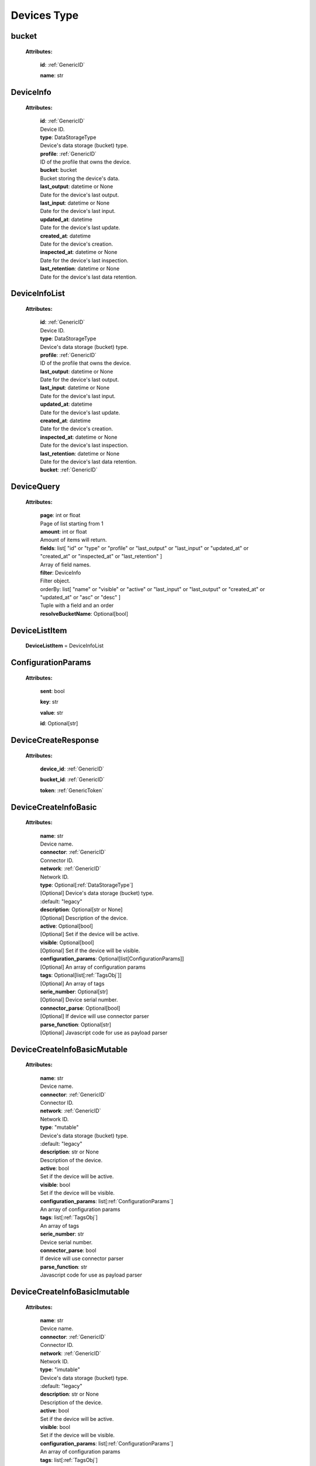**Devices Type**
=================


.. _bucket:

bucket
------

    **Attributes:**

        **id**:  :ref:`GenericID`

        **name**: str


.. _DeviceInfo:

DeviceInfo
-----------

    **Attributes:**

        | **id**:  :ref:`GenericID`
        | Device ID.

        | **type**: DataStorageType
        | Device's data storage (bucket) type.

        | **profile**:  :ref:`GenericID`
        | ID of the profile that owns the device.

        | **bucket**: bucket
        | Bucket storing the device's data.

        | **last_output**: datetime or None
        | Date for the device's last output.

        | **last_input**: datetime or None
        | Date for the device's last input.

        | **updated_at**: datetime
        | Date for the device's last update.

        | **created_at**: datetime
        | Date for the device's creation.

        | **inspected_at**: datetime or None
        | Date for the device's last inspection.

        | **last_retention**: datetime or None
        | Date for the device's last data retention.



.. _DeviceInfoList:

DeviceInfoList
---------------

    **Attributes:**

        | **id**:  :ref:`GenericID`
        | Device ID.

        | **type**: DataStorageType
        | Device's data storage (bucket) type.

        | **profile**:  :ref:`GenericID`
        | ID of the profile that owns the device.

        | **last_output**: datetime or None
        | Date for the device's last output.

        | **last_input**: datetime or None
        | Date for the device's last input.

        | **updated_at**: datetime
        | Date for the device's last update.

        | **created_at**: datetime
        | Date for the device's creation.

        | **inspected_at**: datetime or None
        | Date for the device's last inspection.

        | **last_retention**: datetime or None
        | Date for the device's last data retention.

        | **bucket**:  :ref:`GenericID`


.. _DeviceQuery:

DeviceQuery
------------

    **Attributes:**

        | **page**: int or float
        | Page of list starting from 1

        | **amount**: int or float
        | Amount of items will return.

        | **fields**: list[
                "id" or
                "type" or
                "profile" or
                "last_output" or
                "last_input" or
                "updated_at" or
                "created_at" or
                "inspected_at" or
                "last_retention"
            ]
        | Array of field names.

        | **filter**: DeviceInfo
        | Filter object.

        | orderBy: list[
                "name" or
                "visible" or
                "active" or
                "last_input" or
                "last_output" or
                "created_at" or
                "updated_at" or
                "asc" or
                "desc"
            ]
        | Tuple with a field and an order

        | **resolveBucketName**: Optional[bool]


.. _DeviceListItem:

DeviceListItem
---------------

    **DeviceListItem** = DeviceInfoList


.. _ConfigurationParams:

ConfigurationParams
-------------------

    **Attributes:**

        **sent**: bool

        **key**: str

        **value**: str

        **id**: Optional[str]


.. _DeviceCreateResponse:

DeviceCreateResponse
----------------------

    **Attributes:**

        **device_id**: :ref:`GenericID`

        **bucket_id**:  :ref:`GenericID`

        **token**:  :ref:`GenericToken`


.. _DeviceCreateInfoBasic:

DeviceCreateInfoBasic
----------------------

    **Attributes:**

        | **name**: str
        | Device name.

        | **connector**:  :ref:`GenericID`
        | Connector ID.

        | **network**:  :ref:`GenericID`
        | Network ID.

        | **type**: Optional[:ref:`DataStorageType`]
        | [Optional] Device's data storage (bucket) type.
        | :default: "legacy"

        | **description**: Optional[str or None]
        | [Optional] Description of the device.

        | **active**: Optional[bool]
        | [Optional] Set if the device will be active.

        | **visible**: Optional[bool]
        | [Optional] Set if the device will be visible.

        | **configuration_params**: Optional[list[ConfigurationParams]]
        | [Optional] An array of configuration params

        | **tags**: Optional[list[:ref:`TagsObj`]]
        | [Optional] An array of tags

        | **serie_number**: Optional[str]
        | [Optional] Device serial number.

        | **connector_parse**: Optional[bool]
        | [Optional] If device will use connector parser

        | **parse_function**: Optional[str]
        | [Optional] Javascript code for use as payload parser



.. _DeviceCreateInfoBasicMutable:

DeviceCreateInfoBasicMutable
-----------------------------

    **Attributes:**

        | **name**: str
        | Device name.

        | **connector**:  :ref:`GenericID`
        | Connector ID.

        | **network**:  :ref:`GenericID`
        | Network ID.

        | **type**: "mutable"
        | Device's data storage (bucket) type.
        | :default: "legacy"

        | **description**: str or None
        | Description of the device.

        | **active**: bool
        | Set if the device will be active.

        | **visible**: bool
        | Set if the device will be visible.

        | **configuration_params**: list[:ref:`ConfigurationParams`]
        | An array of configuration params

        | **tags**: list[:ref:`TagsObj`]
        | An array of tags

        | **serie_number**: str
        | Device serial number.

        | **connector_parse**: bool
        | If device will use connector parser

        | **parse_function**: str
        | Javascript code for use as payload parser



.. _DeviceCreateInfoBasicImutable:

DeviceCreateInfoBasicImutable
--------------------------------

    **Attributes:**

        | **name**: str
        | Device name.

        | **connector**:  :ref:`GenericID`
        | Connector ID.

        | **network**:  :ref:`GenericID`
        | Network ID.

        | **type**: "imutable"
        | Device's data storage (bucket) type.
        | :default: "legacy"

        | **description**: str or None
        | Description of the device.

        | **active**: bool
        | Set if the device will be active.

        | **visible**: bool
        | Set if the device will be visible.

        | **configuration_params**: list[:ref:`ConfigurationParams`]
        | An array of configuration params

        | **tags**: list[:ref:`TagsObj`]
        | An array of tags

        | **serie_number**: str
        | Device serial number.

        | **connector_parse**: bool
        | If device will use connector parser

        | **parse_function**: str
        | Javascript code for use as payload parser

        | **chunk_period**: "day" or "week" or "month" or "quarter"
        | Chunk division to retain data in the device.
        | Required for Immutable devices.

        | **chunk_retention**: int or float
        | Amount of chunks to retain data according to the `chunk_period`.
        | Integer between in the range of 0 to 36 (inclusive).
        | Required for Immutable devices.


.. _DeviceCreateInfoMutable:

DeviceCreateInfoMutable
------------------------

    **DeviceCreateInfoMutable** = DeviceCreateInfoBasicMutable


.. _DeviceCreateInfoImmutable:

DeviceCreateInfoImmutable
--------------------------

    **DeviceCreateInfoImmutable** = DeviceCreateInfoBasicImutable


.. _DeviceCreateInfo:

DeviceCreateInfo
-----------------

    **DeviceCreateInfo** = DeviceCreateInfoMutable or DeviceCreateInfoImmutable


.. _DeviceEditInfo:

DeviceEditInfo
---------------

    **Attributes:**

        | **name**: str
        | Device name.

        | **connector**:  :ref:`GenericID`
        | Connector ID.

        | **network**:  :ref:`GenericID`
        | Network ID.

        | **description**: str or None
        | Description of the device.

        | **active**: bool
        | Set if the device will be active.

        | **visible**: bool
        | Set if the device will be visible.

        | **configuration_params**: list[:ref:`ConfigurationParams`]
        | An array of configuration params

        | **tags**: list[:ref:`TagsObj`]
        | An array of tags

        | **serie_number**: str
        | Device serial number.

        | **connector_parse**: bool
        | If device will use connector parser

        | **parse_function**: str
        | Javascript code for use as payload parser

        | **chunk_retention**: int or float
        | Amount of chunks to retain data according to the `chunk_period`.
        | Integer between in the range of 0 to 36 (inclusive).
        | Required for Immutable devices.



.. _DevicesTokenData:

TokenData
----------

    **Attributes:**

        | **name**: str
        | A name for the token.

        | **expire_time**: :ref:`ExpireTimeOption`
        | The time for when the token should expire.
        | It will be randomly generated if not included.
        | Accepts “never” as value.

        | **permission**: :ref:`PermissionOption`
        | Token permission should be 'write', 'read' or 'full'.

        | **serie_number**: Optional[str]
        | [optional] The serial number of the device.

        | **verification_code**: Optional[str]
        | [optional] Verification code to validate middleware requests.

        | **middleware**: Optional[str]
        | [optional] Middleware or type of the device that will be added.



.. _DeviceTokenDataList:

DeviceTokenDataList
--------------------

    **Attributes:**

        **token**:  :ref:`GenericToken`

        **device_id**:  :ref:`GenericID`

        **network_id**:  :ref:`GenericID`

        **name**: str

        **permission**: :ref:`PermissionOption`

        **serie_number**: str or None

        **last_authorization**: str or None

        **expire_time**: :ref:`ExpireTimeOption`

        **created_at**: str


.. _ListDeviceTokenQuery:

ListDeviceTokenQuery
----------------------

    **Attributes:**

        | **page**: int or float
        | Page of list starting from 1

        | **amount**: int or float
        | Amount of items will return.

        | **fields**: list[
                "token" or
                "device_id" or
                "network_id" or
                "name" or
                "permission" or
                "serie_number" or
                "last_authorization" or
                "expire_time"
            ]
        | Array of field names.

        | **filter**: :ref:`DeviceTokenDataList`
        | Filter object.

        | **orderBy**: Optional[
            list[
                "name" or
                "permission" or
                "serie_number" or
                "last_authorization" or
                "created_at" or
                "asc" or
                "desc"
            ]]
        | [Optional] Tuple with a field and an order

